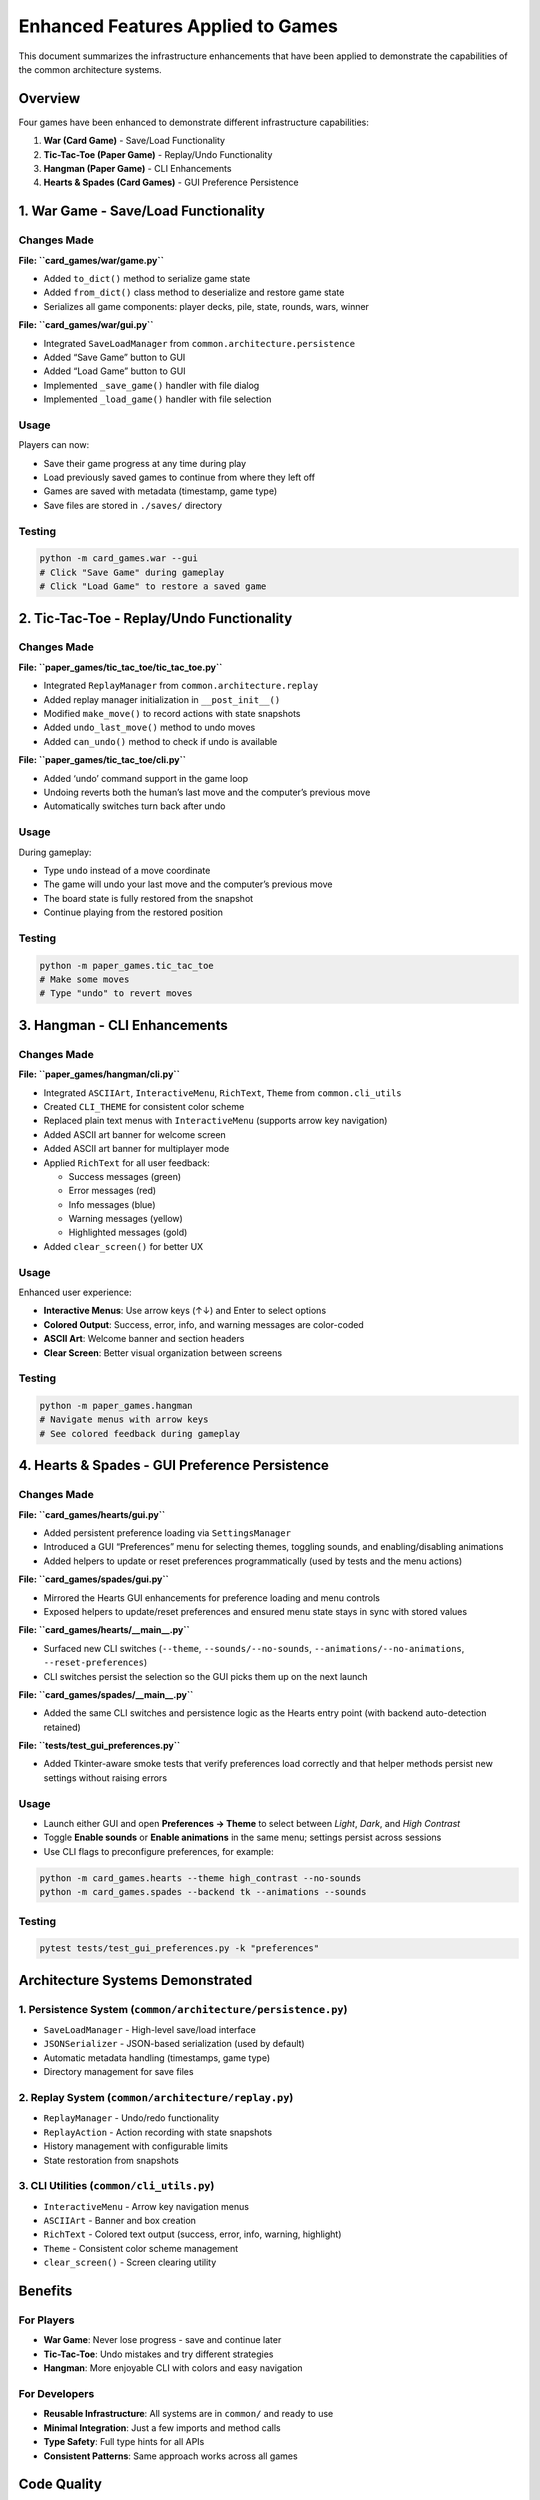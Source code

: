 Enhanced Features Applied to Games
==================================

This document summarizes the infrastructure enhancements that have been
applied to demonstrate the capabilities of the common architecture
systems.

Overview
--------

Four games have been enhanced to demonstrate different infrastructure
capabilities:

1. **War (Card Game)** - Save/Load Functionality
2. **Tic-Tac-Toe (Paper Game)** - Replay/Undo Functionality
3. **Hangman (Paper Game)** - CLI Enhancements
4. **Hearts & Spades (Card Games)** - GUI Preference Persistence

1. War Game - Save/Load Functionality
-------------------------------------

Changes Made
~~~~~~~~~~~~

**File: ``card_games/war/game.py``**

-  Added ``to_dict()`` method to serialize game state
-  Added ``from_dict()`` class method to deserialize and restore game
   state
-  Serializes all game components: player decks, pile, state, rounds,
   wars, winner

**File: ``card_games/war/gui.py``**

-  Integrated ``SaveLoadManager`` from
   ``common.architecture.persistence``
-  Added “Save Game” button to GUI
-  Added “Load Game” button to GUI
-  Implemented ``_save_game()`` handler with file dialog
-  Implemented ``_load_game()`` handler with file selection

Usage
~~~~~

Players can now:

-  Save their game progress at any time during play
-  Load previously saved games to continue from where they left off
-  Games are saved with metadata (timestamp, game type)
-  Save files are stored in ``./saves/`` directory

Testing
~~~~~~~

.. code:: bash

   python -m card_games.war --gui
   # Click "Save Game" during gameplay
   # Click "Load Game" to restore a saved game

2. Tic-Tac-Toe - Replay/Undo Functionality
------------------------------------------

.. _changes-made-1:

Changes Made
~~~~~~~~~~~~

**File: ``paper_games/tic_tac_toe/tic_tac_toe.py``**

-  Integrated ``ReplayManager`` from ``common.architecture.replay``
-  Added replay manager initialization in ``__post_init__()``
-  Modified ``make_move()`` to record actions with state snapshots
-  Added ``undo_last_move()`` method to undo moves
-  Added ``can_undo()`` method to check if undo is available

**File: ``paper_games/tic_tac_toe/cli.py``**

-  Added ‘undo’ command support in the game loop
-  Undoing reverts both the human’s last move and the computer’s
   previous move
-  Automatically switches turn back after undo

.. _usage-1:

Usage
~~~~~

During gameplay:

-  Type ``undo`` instead of a move coordinate
-  The game will undo your last move and the computer’s previous move
-  The board state is fully restored from the snapshot
-  Continue playing from the restored position

.. _testing-1:

Testing
~~~~~~~

.. code:: bash

   python -m paper_games.tic_tac_toe
   # Make some moves
   # Type "undo" to revert moves

3. Hangman - CLI Enhancements
-----------------------------

.. _changes-made-2:

Changes Made
~~~~~~~~~~~~

**File: ``paper_games/hangman/cli.py``**

-  Integrated ``ASCIIArt``, ``InteractiveMenu``, ``RichText``, ``Theme``
   from ``common.cli_utils``
-  Created ``CLI_THEME`` for consistent color scheme
-  Replaced plain text menus with ``InteractiveMenu`` (supports arrow
   key navigation)
-  Added ASCII art banner for welcome screen
-  Added ASCII art banner for multiplayer mode
-  Applied ``RichText`` for all user feedback:

   -  Success messages (green)
   -  Error messages (red)
   -  Info messages (blue)
   -  Warning messages (yellow)
   -  Highlighted messages (gold)

-  Added ``clear_screen()`` for better UX

.. _usage-2:

Usage
~~~~~

Enhanced user experience:

-  **Interactive Menus**: Use arrow keys (↑↓) and Enter to select
   options
-  **Colored Output**: Success, error, info, and warning messages are
   color-coded
-  **ASCII Art**: Welcome banner and section headers
-  **Clear Screen**: Better visual organization between screens

.. _testing-2:

Testing
~~~~~~~

.. code:: bash

   python -m paper_games.hangman
   # Navigate menus with arrow keys
   # See colored feedback during gameplay

4. Hearts & Spades - GUI Preference Persistence
-----------------------------------------------

.. _changes-made-3:

Changes Made
~~~~~~~~~~~~

**File: ``card_games/hearts/gui.py``**

-  Added persistent preference loading via ``SettingsManager``
-  Introduced a GUI “Preferences” menu for selecting themes, toggling
   sounds, and enabling/disabling animations
-  Added helpers to update or reset preferences programmatically (used
   by tests and the menu actions)

**File: ``card_games/spades/gui.py``**

-  Mirrored the Hearts GUI enhancements for preference loading and menu
   controls
-  Exposed helpers to update/reset preferences and ensured menu state
   stays in sync with stored values

**File: ``card_games/hearts/__main__.py``**

-  Surfaced new CLI switches (``--theme``, ``--sounds/--no-sounds``,
   ``--animations/--no-animations``, ``--reset-preferences``)
-  CLI switches persist the selection so the GUI picks them up on the
   next launch

**File: ``card_games/spades/__main__.py``**

-  Added the same CLI switches and persistence logic as the Hearts entry
   point (with backend auto-detection retained)

**File: ``tests/test_gui_preferences.py``**

-  Added Tkinter-aware smoke tests that verify preferences load
   correctly and that helper methods persist new settings without
   raising errors

.. _usage-3:

Usage
~~~~~

-  Launch either GUI and open **Preferences → Theme** to select between
   *Light*, *Dark*, and *High Contrast*
-  Toggle **Enable sounds** or **Enable animations** in the same menu;
   settings persist across sessions
-  Use CLI flags to preconfigure preferences, for example:

.. code:: bash

   python -m card_games.hearts --theme high_contrast --no-sounds
   python -m card_games.spades --backend tk --animations --sounds

.. _testing-3:

Testing
~~~~~~~

.. code:: bash

   pytest tests/test_gui_preferences.py -k "preferences"

Architecture Systems Demonstrated
---------------------------------

1. Persistence System (``common/architecture/persistence.py``)
~~~~~~~~~~~~~~~~~~~~~~~~~~~~~~~~~~~~~~~~~~~~~~~~~~~~~~~~~~~~~~

-  ``SaveLoadManager`` - High-level save/load interface
-  ``JSONSerializer`` - JSON-based serialization (used by default)
-  Automatic metadata handling (timestamps, game type)
-  Directory management for save files

2. Replay System (``common/architecture/replay.py``)
~~~~~~~~~~~~~~~~~~~~~~~~~~~~~~~~~~~~~~~~~~~~~~~~~~~~

-  ``ReplayManager`` - Undo/redo functionality
-  ``ReplayAction`` - Action recording with state snapshots
-  History management with configurable limits
-  State restoration from snapshots

3. CLI Utilities (``common/cli_utils.py``)
~~~~~~~~~~~~~~~~~~~~~~~~~~~~~~~~~~~~~~~~~~

-  ``InteractiveMenu`` - Arrow key navigation menus
-  ``ASCIIArt`` - Banner and box creation
-  ``RichText`` - Colored text output (success, error, info, warning,
   highlight)
-  ``Theme`` - Consistent color scheme management
-  ``clear_screen()`` - Screen clearing utility

Benefits
--------

For Players
~~~~~~~~~~~

-  **War Game**: Never lose progress - save and continue later
-  **Tic-Tac-Toe**: Undo mistakes and try different strategies
-  **Hangman**: More enjoyable CLI with colors and easy navigation

For Developers
~~~~~~~~~~~~~~

-  **Reusable Infrastructure**: All systems are in ``common/`` and ready
   to use
-  **Minimal Integration**: Just a few imports and method calls
-  **Type Safety**: Full type hints for all APIs
-  **Consistent Patterns**: Same approach works across all games

Code Quality
------------

All changes have been validated:

-  ✓ All tests pass (73 passed, 1 skipped)
-  ✓ Linting passes (ruff check)
-  ✓ Code formatted (black)
-  ✓ No breaking changes to existing functionality
-  ✓ Manual testing confirms all features work correctly

Future Applications
-------------------

These patterns can be easily applied to other games:

Save/Load
~~~~~~~~~

-  Any card game (Poker, Blackjack, Hearts, Spades, etc.)
-  Any strategy game (Chess, Checkers, Othello, etc.)
-  Any game with long sessions

Replay/Undo
~~~~~~~~~~~

-  All strategy games benefit from undo
-  Puzzle games (Sudoku, Minesweeper, etc.)
-  Educational games for learning

CLI Enhancements
~~~~~~~~~~~~~~~~

-  All games with CLI interfaces can benefit
-  Especially games with complex menus
-  Games targeting terminal enthusiasts

Example Integration Code
------------------------

Adding Save/Load (5 minutes)
~~~~~~~~~~~~~~~~~~~~~~~~~~~~

.. code:: python

   # In game engine
   from common.architecture.persistence import SaveLoadManager

   def to_dict(self) -> dict:
       return {"player_state": self.player, "game_state": self.state}

   @classmethod
   def from_dict(cls, data: dict):
       game = cls()
       game.player = data["player_state"]
       game.state = data["game_state"]
       return game

   # In GUI/CLI
   manager = SaveLoadManager()
   manager.save("game_name", game.to_dict())  # Save
   data = manager.load(filepath)  # Load
   game = Game.from_dict(data["state"])  # Restore

Adding Replay/Undo (5 minutes)
~~~~~~~~~~~~~~~~~~~~~~~~~~~~~~

.. code:: python

   # In game engine
   from common.architecture.replay import ReplayManager

   def __init__(self):
       self.replay_manager = ReplayManager()

   def make_move(self, move):
       state_before = self.get_state()
       self.replay_manager.record_action(
           timestamp=time.time(),
           actor=self.current_player,
           action_type="move",
           data={"move": move},
           state_before=state_before
       )
       # Execute move

   def undo(self):
       if self.replay_manager.can_undo():
           action = self.replay_manager.undo()
           self.restore_state(action.state_before)

Adding CLI Enhancements (5 minutes)
~~~~~~~~~~~~~~~~~~~~~~~~~~~~~~~~~~~

.. code:: python

   from common.cli_utils import InteractiveMenu, ASCIIArt, RichText, Theme

   theme = Theme()
   print(ASCIIArt.banner("GAME NAME", theme.primary))

   menu = InteractiveMenu("Main Menu", ["Play", "Options", "Quit"], theme=theme)
   choice = menu.display()

   print(RichText.success("You won!", theme))
   print(RichText.error("Game over!", theme))

5. Go Fish - Event-Driven Autosave Integration
----------------------------------------------

.. _changes-made-4:

Changes Made
~~~~~~~~~~~~

**File: ``card_games/go_fish/game.py``**

-  Wired ``GoFishGame`` into the shared event bus (``GameEventType``) so
   every turn emits action, score, and lifecycle events
-  Added ``to_state()``/``from_state()`` helpers for persistence using
   the existing card serialization utilities
-  Provided ``_card_to_dict()``/``_card_from_dict()`` helpers for
   round-tripping immutable ``Card`` objects

**File: ``card_games/go_fish/cli.py``**

-  Introduced an autosave slot powered by ``SaveLoadManager``
-  Prompts players to resume an unfinished match when an autosave exists
-  Persists rich metadata (next player, deck size, last action)
   alongside the serialized state after every valid action

.. _usage-4:

Usage
~~~~~

-  Start the CLI with ``python -m card_games.go_fish``
-  Play a few turns and exit the program; a ``go_fish_autosave.save``
   file is created automatically
-  Relaunch the CLI and choose to resume when prompted to continue
   exactly where you left off

.. _testing-4:

Testing
~~~~~~~

.. code:: bash

   python -m card_games.go_fish
   # Play a few turns, exit, and relaunch to verify autosave resume

6. Connect Four - Event Bus & Autosave Enhancements
---------------------------------------------------

.. _changes-made-5:

Changes Made
~~~~~~~~~~~~

**File: ``paper_games/connect_four/connect_four.py``**

-  Updated ``ConnectFourGame`` to emit ``GameEventType`` events for
   initialization, turn progression, and game over states
-  Added ``to_state()``/``from_state()`` helpers so games can be
   serialized and restored without replaying moves
-  Extended the CLI wrapper to leverage ``SaveLoadManager`` for
   automatic persistence between sessions

.. _usage-5:

Usage
~~~~~

-  Launch the CLI via ``python -m paper_games.connect_four``
-  Accept the resume prompt when an autosave exists to recover the
   previous board position instantly
-  Autosave files live in ``./saves/connect_four_autosave.save``

.. _testing-5:

Testing
~~~~~~~

.. code:: bash

   python -m paper_games.connect_four
   # Make moves, exit, relaunch, and resume the saved game

Conclusion
----------

These enhancements demonstrate that the infrastructure is
production-ready and easy to integrate. Any game in the repository can
adopt these features with minimal code changes, providing better user
experience and demonstrating the value of the common architecture
patterns.
